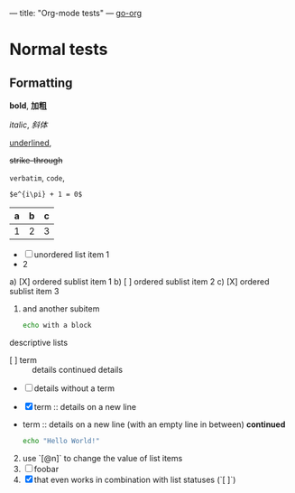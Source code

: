 ---
title: "Org-mode tests"
---
[[https://niklasfasching.github.io/go-org/][go-org]]

* Normal tests
:PROPERTIES:
:CUSTOM_ID: normal-tests
:END:
# https://writequit.org/articles/emacs-org-mode-generate-ids.html

** Formatting

*bold*, *加粗*

/italic/, /斜体/

_underlined_,

+strike-through+

=verbatim=, ~code~,

# comments

~$e^{i\pi} + 1 = 0$~

| a | b | c |
|---+---+---|
| 1 | 2 | 3 |


- [ ] unordered list item 1
- 2

a) [X] ordered sublist item 1
b) [ ] ordered sublist item 2
c) [X] ordered sublist item 3
  1. and another subitem
     #+BEGIN_SRC sh
     echo with a block
     #+END_SRC


descriptive lists
- [ ] term :: details
          continued details
- [ ] details without a term
- [X] term ::
          details on a new line
- term ::
          details on a new line (with an empty line in between)
          *continued*
          #+BEGIN_SRC bash
          echo "Hello World!"
          #+END_SRC

1. [@2] use `[@n]` to change the value of list items
2. [ ] foobar
3. [@10] [X] that even works in combination with list statuses (`[ ]`)
